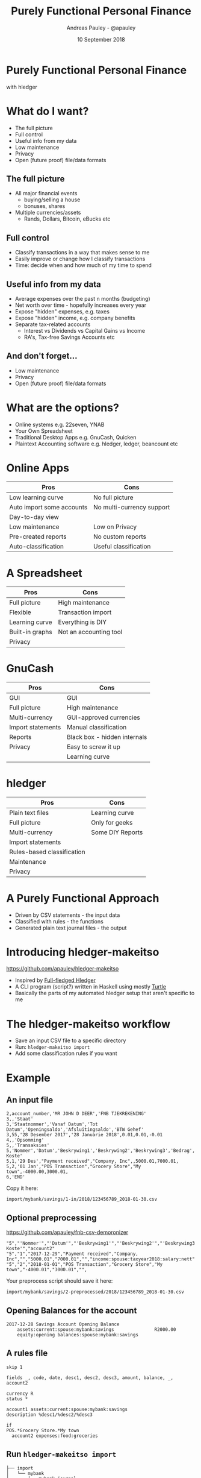 #+TITLE: Purely Functional Personal Finance
#+AUTHOR: Andreas Pauley - @apauley
#+DATE: 10 September 2018
#+REVEAL_THEME: beige
#+REVEAL_TRANS: default
#+OPTIONS: toc:nil, num:nil

* Purely Functional Personal Finance

with hledger

* What do I want?

 - The full picture
 - Full control
 - Useful info from my data
 - Low maintenance
 - Privacy
 - Open (future proof) file/data formats

** The full picture

#+ATTR_REVEAL: :frag (appear)
 - All major financial events
   - buying/selling a house
   - bonuses, shares
 - Multiple currencies/assets
   - Rands, Dollars, Bitcoin, eBucks etc

** Full control

#+ATTR_REVEAL: :frag (appear)
 - Classify transactions in a way that makes sense to me
 - Easily improve or change how I classify transactions
 - Time: decide when and how much of my time to spend

** Useful info from my data

#+ATTR_REVEAL: :frag (appear)
 - Average expenses over the past n months (budgeting)
 - Net worth over time - hopefully increases every year
 - Expose "hidden" expenses, e.g. taxes
 - Expose "hidden" income, e.g. company benefits
 - Separate tax-related accounts
    - Interest vs Dividends vs Capital Gains vs Income
    - RA's, Tax-free Savings Accounts etc

** And don't forget...

#+ATTR_REVEAL: :frag (appear)
 - Low maintenance
 - Privacy
 - Open (future proof) file/data formats

* What are the options?

#+ATTR_REVEAL: :frag (appear)
 - Online systems e.g. 22seven, YNAB
 - Your Own Spreadsheet
 - Traditional Desktop Apps e.g. GnuCash, Quicken
 - Plaintext Accounting software e.g. hledger, ledger, beancount etc

* Online Apps

| Pros                      | Cons                      |
|---------------------------+---------------------------|
| Low learning curve        | No full picture           |
| Auto import some accounts | No multi-currency support |
| Day-to-day view           |                           |
| Low maintenance           | Low on Privacy            |
| Pre-created reports       | No custom reports         |
| Auto-classification       | Useful classification     |

* A Spreadsheet

| Pros            | Cons                   |
|-----------------+------------------------|
| Full picture    | High maintenance       |
| Flexible        | Transaction import     |
| Learning curve  | Everything is DIY      |
| Built-in graphs | Not an accounting tool |
| Privacy         |                        |

* GnuCash

| Pros              | Cons                         |
|-------------------+------------------------------|
| GUI               | GUI                          |
| Full picture      | High maintenance             |
| Multi-currency    | GUI-approved currencies      |
| Import statements | Manual classification        |
| Reports           | Black box - hidden internals |
| Privacy           | Easy to screw it up          |
|                   | Learning curve               |

* hledger

| Pros                       | Cons             |
|----------------------------+------------------|
| Plain text files           | Learning curve   |
| Full picture               | Only for geeks   |
| Multi-currency             | Some DIY Reports |
| Import statements          |                  |
| Rules-based classification |                  |
| Maintenance                |                  |
| Privacy                    |                  |

* A Purely Functional Approach

#+ATTR_REVEAL: :frag (appear)
 - Driven by CSV statements - the input data
 - Classified with rules - the functions
 - Generated plain text journal files - the output

* Introducing hledger-makeitso

https://github.com/apauley/hledger-makeitso

#+ATTR_REVEAL: :frag (appear)
 - Inspired by [[https://github.com/adept/full-fledged-hledger][Full-fledged Hledger]]
 - A CLI program (script?) written in Haskell using mostly [[https://github.com/apauley/HaskellTurtleTalk][Turtle]]
 - Basically the parts of my automated hledger setup that aren't specific to me

* The hledger-makeitso workflow

#+ATTR_REVEAL: :frag (appear)
 - Save an input CSV file to a specific directory
 - Run: =hledger-makeitso import=
 - Add some classification rules if you want

* Example

** An input file

#+NAME: 123456789_2018-01-30.csv
#+BEGIN_SRC csv
2,account_number,'MR JOHN D DEER','FNB TJEKREKENING'
3,,'Staat'
3,'Staatnommer','Vanaf Datum','Tot Datum','Openingsaldo','Afsluitingsaldo','BTW Gehef'
3,55,'28 Desember 2017','28 Januarie 2018',0.01,0.01,-0.01
4,,'Opsomming'
5,,'Transaksies'
5,'Nommer','Datum','Beskrywing1','Beskrywing2','Beskrywing3','Bedrag','Saldo','Opgeloopte Koste'
5,1,'29 Des',"Payment received","Company, Inc",,5000.01,7000.01,
5,2,'01 Jan',"POS Transaction","Grocery Store","My town",-4000.00,3000.01,
6,'END'
#+END_SRC

Copy it here:

=import/mybank/savings/1-in/2018/123456789_2018-01-30.csv=

** Optional preprocessing

https://github.com/apauley/fnb-csv-demoronizer

#+NAME: 123456789_2018-01-30-preprocessed.csv
#+BEGIN_SRC csv
"5","'Nommer'","'Datum'","'Beskrywing1'","'Beskrywing2'","'Beskrywing3'","'Bedrag'","'Saldo'","'Opgeloopte Koste'","account2"
"5","1","2017-12-29","Payment received","Company, Inc","","5000.01","7000.01","","income:spouse:taxyear2018:salary:nett"
"5","2","2018-01-01","POS Transaction","Grocery Store","My town","-4000.01","3000.01","",
#+END_SRC

Your preprocess script should save it here:

=import/mybank/savings/2-preprocessed/2018/123456789_2018-01-30.csv=

** Opening Balances for the account

#+BEGIN_SRC hledger
2017-12-28 Savings Account Opening Balance
    assets:current:spouse:mybank:savings               R2000.00
    equity:opening balances:spouse:mybank:savings
#+END_SRC

** A rules file

#+BEGIN_SRC hledger
skip 1

fields _, code, date, desc1, desc2, desc3, amount, balance, _, account2

currency R
status *

account1 assets:current:spouse:mybank:savings
description %desc1/%desc2/%desc3

if
POS.*Grocery Store.*My town
  account2 expenses:food:groceries
#+END_SRC

** Run =hledger-makeitso import=

#+BEGIN_SRC tree
├── import
│   └── mybank
│       ├── mybank.journal
│       └── savings
│           ├── 1-in
│           │   └── 2018
│           │       └── 123456789_2018-01-30.csv
│           ├── 2-preprocessed
│           │   └── 2018
│           │       └── 123456789_2018-01-30.csv
│           ├── 3-journal
│           │   └── 2018
│           │       └── 123456789_2018-01-30.journal
│           ├── fnb-csv-demoronizer
│           ├── mybank-savings.journal
│           ├── mybank-savings.rules
│           ├── opening.journal
│           └── preprocess
└── import-all.journal
#+END_SRC

** The generated journals

#+BEGIN_SRC hledger
$ cat import-all.journal
### Generated by hledger-makeitso - DO NOT EDIT ###

!include import/mybank/mybank.journal
#+END_SRC

#+BEGIN_SRC hledger
$ cat import/mybank/mybank.journal
### Generated by hledger-makeitso - DO NOT EDIT ###

!include savings/mybank-savings.journal
#+END_SRC

#+BEGIN_SRC hledger
$ cat import/mybank/savings/mybank-savings.journal
### Generated by hledger-makeitso - DO NOT EDIT ###

!include opening.journal
!include 3-journal/2018/123456789_2018-01-30.journal
#+END_SRC


** The generated journals

#+BEGIN_SRC shell
$ hledger print assets:current not:equity
$ cat import/mybank/savings/3-journal/2018/123456789_2018-01-30.journal
#+END_SRC

#+BEGIN_SRC hledger
2017/12/29 * (1) Payment received/Company, Inc/
    assets:current:spouse:mybank:savings  R5000.01 = R7000.01
    income:spouse:taxyear2018:salary:nett R-5000.01

2018/01/01 * (2) POS Transaction/Grocery Store/My town
    assets:current:spouse:mybank:savings  R-4000.00 = R3000.01
    expenses:food:groceries               R4000.00
#+END_SRC

* Some useful data
** Monthly Balances with Average

#+BEGIN_SRC
$ hledger balance --pretty-tables --monthly --average \
   --sort-amount --depth 2
Balance changes in 2017/12/01-2018/01/31:

                         ║       Dec        Jan    Average
═════════════════════════╬═════════════════════════════════
 expenses:food           ║         0   R4000.00   R2000.00
 assets:current          ║  R7000.01  R-4000.00   R1500.00
 equity:opening balances ║ R-2000.00          0  R-1000.00
 income:spouse           ║ R-5000.01          0  R-2500.00
─────────────────────────╫─────────────────────────────────
                         ║         0          0          0
#+END_SRC
** Income vs Expenses

#+BEGIN_SRC
$ hledger -f example/import-all.journal incomestatement \
   --pretty-tables --monthly --average --depth 3
Income Statement 2017/12/28-2018/01/01

                           ║      Dec        Jan   Average
═══════════════════════════╬═══════════════════════════════
 Revenues                  ║
───────────────────────────╫───────────────────────────────
 income:spouse:taxyear2018 ║ R5000.01          0  R2500.00
───────────────────────────╫───────────────────────────────
                           ║ R5000.01          0  R2500.00
═══════════════════════════╬═══════════════════════════════
 Expenses                  ║
───────────────────────────╫───────────────────────────────
 expenses:food:groceries   ║        0   R4000.00  R2000.00
───────────────────────────╫───────────────────────────────
                           ║        0   R4000.00  R2000.00
═══════════════════════════╬═══════════════════════════════
 Net:                      ║ R5000.01  R-4000.00   R500.00
#+END_SRC

* Where to Learn More

http://hledger.org/

https://plaintextaccounting.org/

https://github.com/adept/full-fledged-hledger/wiki

https://github.com/apauley/hledger-makeitso

* Questions?

